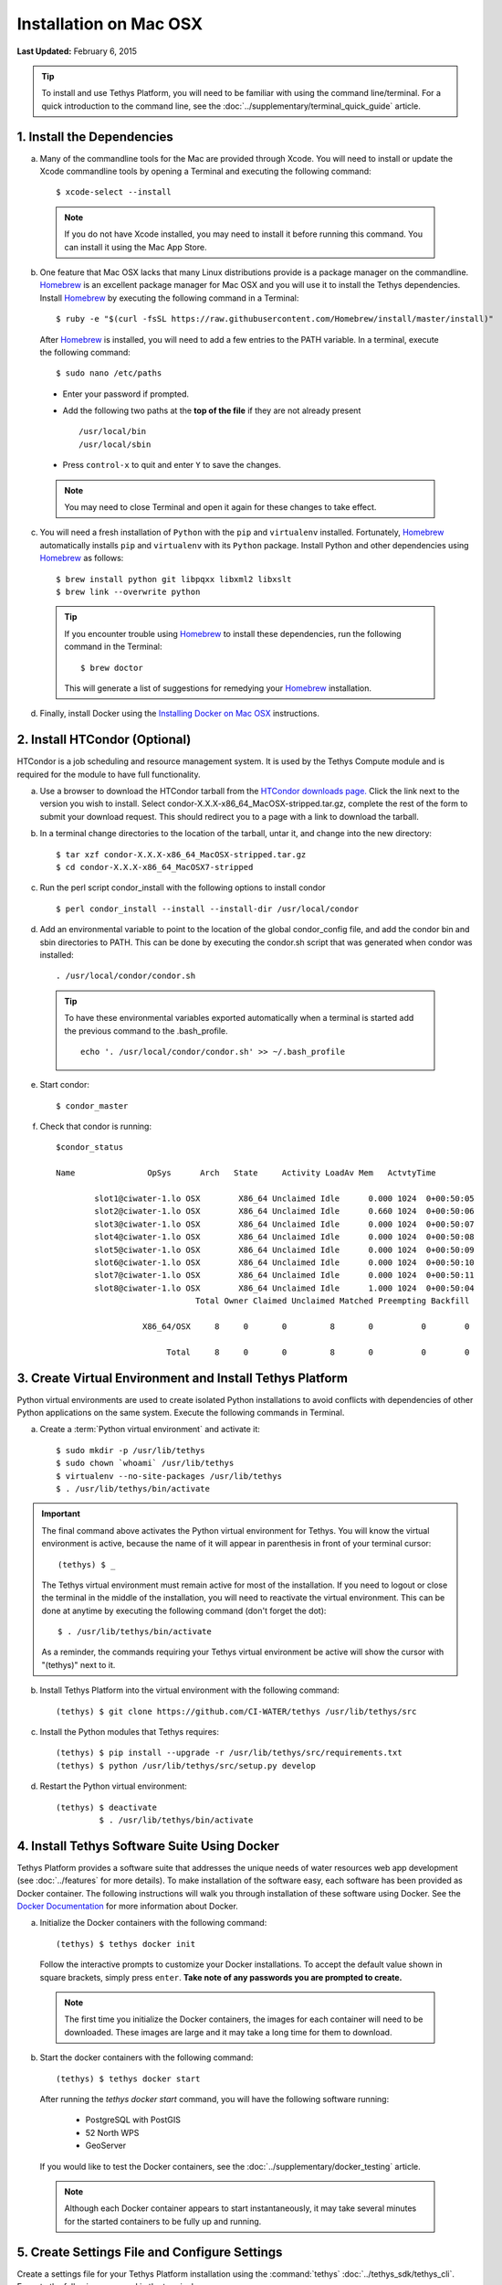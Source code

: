 ***********************
Installation on Mac OSX
***********************

**Last Updated:** February 6, 2015

.. tip::

    To install and use Tethys Platform, you will need to be familiar with using the command line/terminal. For a quick introduction to the command line, see the :doc:`../supplementary/terminal_quick_guide` article.

1. Install the Dependencies
---------------------------

a. Many of the commandline tools for the Mac are provided through Xcode. You will need to install or update the Xcode commandline tools by opening a Terminal and executing the following command:

  ::

      $ xcode-select --install

  .. note::

      If you do not have Xcode installed, you may need to install it before running this command. You can install it using the Mac App Store.

b. One feature that Mac OSX lacks that many Linux distributions provide is a package manager on the commandline. `Homebrew <http://brew.sh/>`_ is an excellent package manager for Mac OSX and you will use it to install the Tethys dependencies. Install `Homebrew <http://brew.sh/>`_ by  executing the following command in a Terminal:

  ::

      $ ruby -e "$(curl -fsSL https://raw.githubusercontent.com/Homebrew/install/master/install)"

  After `Homebrew <http://brew.sh/>`_ is installed, you will need to add a few entries to the PATH variable. In a terminal, execute the following command:

  ::

      $ sudo nano /etc/paths

  * Enter your password if prompted.
  * Add the following two paths at the **top of the file** if they are not already present

    ::

        /usr/local/bin
        /usr/local/sbin

  * Press ``control-x`` to quit and enter ``Y`` to save the changes.

  .. note::

      You may need to close Terminal and open it again for these changes to take effect.

c. You will need a fresh installation of ``Python`` with the ``pip`` and ``virtualenv`` installed. Fortunately, `Homebrew <http://brew.sh/>`_ automatically installs ``pip`` and ``virtualenv`` with its ``Python`` package. Install Python and other dependencies using `Homebrew <http://brew.sh/>`_ as follows:

  ::

      $ brew install python git libpqxx libxml2 libxslt
      $ brew link --overwrite python

  .. tip::

      If you encounter trouble using `Homebrew <http://brew.sh/>`_ to install these dependencies, run the following command in the Terminal:

      ::

          $ brew doctor

      This will generate a list of suggestions for remedying your `Homebrew <http://brew.sh/>`_ installation.


d. Finally, install Docker using the `Installing Docker on Mac OSX <https://docs.docker.com/installation/mac/#installation>`_ instructions.

2. Install HTCondor (Optional)
---------------------------------------------------------

HTCondor is a job scheduling and resource management system. It is used by the Tethys Compute module and is required for the module to have full functionality.

a. Use a browser to download the HTCondor tarball from the `HTCondor downloads page. <http://research.cs.wisc.edu/htcondor/downloads/>`_ Click the link next to the version you wish to install. Select condor-X.X.X-x86_64_MacOSX-stripped.tar.gz, complete the rest of the form to submit your download request. This should redirect you to a page with a link to download the tarball.

b. In a terminal change directories to the location of the tarball, untar it, and change into the new directory::

    $ tar xzf condor-X.X.X-x86_64_MacOSX-stripped.tar.gz
    $ cd condor-X.X.X-x86_64_MacOSX7-stripped

c. Run the perl script condor_install with the following options to install condor

  ::

    $ perl condor_install --install --install-dir /usr/local/condor

d. Add an environmental variable to point to the location of the global condor_config file, and add the condor bin and sbin directories to PATH. This can be done by executing the condor.sh script that was generated when condor was installed::

    . /usr/local/condor/condor.sh

  .. tip::

        To have these environmental variables exported automatically when a terminal is started add the previous command to the .bash_profile.

        ::

            echo '. /usr/local/condor/condor.sh' >> ~/.bash_profile

e. Start condor::

    $ condor_master

f. Check that condor is running::

    $condor_status

    Name               OpSys      Arch   State     Activity LoadAv Mem   ActvtyTime

            slot1@ciwater-1.lo OSX        X86_64 Unclaimed Idle      0.000 1024  0+00:50:05
            slot2@ciwater-1.lo OSX        X86_64 Unclaimed Idle      0.660 1024  0+00:50:06
            slot3@ciwater-1.lo OSX        X86_64 Unclaimed Idle      0.000 1024  0+00:50:07
            slot4@ciwater-1.lo OSX        X86_64 Unclaimed Idle      0.000 1024  0+00:50:08
            slot5@ciwater-1.lo OSX        X86_64 Unclaimed Idle      0.000 1024  0+00:50:09
            slot6@ciwater-1.lo OSX        X86_64 Unclaimed Idle      0.000 1024  0+00:50:10
            slot7@ciwater-1.lo OSX        X86_64 Unclaimed Idle      0.000 1024  0+00:50:11
            slot8@ciwater-1.lo OSX        X86_64 Unclaimed Idle      1.000 1024  0+00:50:04
                                 Total Owner Claimed Unclaimed Matched Preempting Backfill

                      X86_64/OSX     8     0       0         8       0          0        0

                           Total     8     0       0         8       0          0        0

3. Create Virtual Environment and Install Tethys Platform
---------------------------------------------------------

Python virtual environments are used to create isolated Python installations to avoid conflicts with dependencies of other Python applications on the same system. Execute the following commands in Terminal.

a. Create a :term:`Python virtual environment` and activate it::

    $ sudo mkdir -p /usr/lib/tethys
    $ sudo chown `whoami` /usr/lib/tethys
    $ virtualenv --no-site-packages /usr/lib/tethys
    $ . /usr/lib/tethys/bin/activate


.. important::

    The final command above activates the Python virtual environment for Tethys. You will know the virtual environment is active, because the name of it will appear in parenthesis in front of your terminal cursor::

        (tethys) $ _

    The Tethys virtual environment must remain active for most of the installation. If you need to logout or close the terminal in the middle of the installation, you will need to reactivate the virtual environment. This can be done at anytime by executing the following command (don't forget the dot)::

        $ . /usr/lib/tethys/bin/activate

    As a reminder, the commands requiring your Tethys virtual environment be active will show the cursor with "(tethys)" next to it.

b. Install Tethys Platform into the virtual environment with the following command::

    (tethys) $ git clone https://github.com/CI-WATER/tethys /usr/lib/tethys/src


c. Install the Python modules that Tethys requires::

    (tethys) $ pip install --upgrade -r /usr/lib/tethys/src/requirements.txt
    (tethys) $ python /usr/lib/tethys/src/setup.py develop

d. Restart the Python virtual environment::

    (tethys) $ deactivate
             $ . /usr/lib/tethys/bin/activate


4. Install Tethys Software Suite Using Docker
---------------------------------------------

Tethys Platform provides a software suite that addresses the unique needs of water resources web app development (see :doc:`../features` for more details). To make installation of the software easy, each software has been provided as Docker container. The following instructions will walk you through installation of these software using Docker. See the `Docker Documentation <https://docs.docker.com/>`_ for more information about Docker.

a. Initialize the Docker containers with the following command:

  ::

    (tethys) $ tethys docker init

  Follow the interactive prompts to customize your Docker installations. To accept the default value shown in square brackets, simply press ``enter``. **Take note of any passwords you are prompted to create.**

  .. note::

      The first time you initialize the Docker containers, the images for each container will need to be downloaded. These images are large and it may take a long time for them to download.

b. Start the docker containers with the following command:

  ::

    (tethys) $ tethys docker start

  After running the `tethys docker start` command, you will have the following software running:

    * PostgreSQL with PostGIS
    * 52 North WPS
    * GeoServer

  If you would like to test the Docker containers, see the :doc:`../supplementary/docker_testing` article.

  .. note::

      Although each Docker container appears to start instantaneously, it may take several minutes for the started containers to be fully up and running.


5. Create Settings File and Configure Settings
----------------------------------------------

Create a settings file for your Tethys Platform installation using the :command:`tethys` :doc:`../tethys_sdk/tethys_cli`. Execute the following command in the terminal::

    (tethys) $ tethys gen settings -d /usr/lib/tethys/src/tethys_apps

This will create a file called :file:`settings.py` in the directory :file:`/usr/lib/tethys/src/tethys_apps`. Open the :file:`settings.py` file and make the following modifications.

.. note::

    Accessing the :file:`settings.py` file can be done by opening a new Finder Window and selecting ``Go > Go to Folder...`` from the menu. Enter :file:`/usr/lib/tethys/src/tethys_apps` in the text box and press ``Go`` to browse to directory. From here you can open the :file:`settings.py` file using your favorite text editor.

a. Run the following command to obtain the host and port for the Docker running the database:

  ::

    (tethys) $ tethys docker ip

    PostGIS/Database:
      Host: 192.168.59.103
      Port: 5435
    ...

b. Open the :file:`settings.py` and locate the ``DATABASES`` setting. Replace the password for **tethys_default**, with the password you created when initializing the Docker containers. Also set the host and port to match those given from the ``tethys docker ip`` command:

  ::

    DATABASES = {
      'default': {
          'ENGINE': 'django.db.backends.postgresql_psycopg2',
          'NAME': 'tethys_default',
          'USER': 'tethys_default',
          'PASSWORD': 'pass',
          'HOST': '192.168.59.103',
          'PORT': '5435'
          }
    }

c. Find the TETHYS_DATABASES setting near the bottom of the :file:`settings.py` file and set the passwords for the **tethys_db_manager** and **tethys_super** database users. If necessary, also change the HOST and PORT to match the host and port given by the ``tethys docker ip`` command::

    TETHYS_DATABASES = {
        'tethys_db_manager': {
            'NAME': 'tethys_db_manager',
            'USER': 'tethys_db_manager',
            'PASSWORD': 'pass',
            'HOST': '192.168.59.103',
            'PORT': '5435'
        },
        'tethys_super': {
            'NAME': 'tethys_super',
            'USER': 'tethys_super',
            'PASSWORD': 'pass',
            'HOST': '192.168.59.103',
            'PORT': '5435'
        }
    }


d. Save your changes and close the :file:`settings.py` file.

6. Create Database Tables
-------------------------

Execute the :command:`tethys manage syncdb` command from the Tethys :doc:`../tethys_sdk/tethys_cli` to create the database tables. In the terminal:

::

    (tethys) $ tethys manage syncdb


.. important::

    When prompted to create a system administrator enter 'yes'. Take note of the username and password, as this will be the administrator user you will use to manage your Tethys Platform installation.

7. Start up the Django Development Server
-----------------------------------------

You are now ready to start the development server and view your instance of Tethys Platform. In the terminal, execute the following command from the Tethys :doc:`../tethys_sdk/tethys_cli`::

    (tethys) $ tethys manage start


Tethys Platform provides a web interface that is called the Tethys Portal. You can access your Tethys Portal by opening `<http://localhost:8000/>`_ in a new tab in your web browser.

.. figure:: ../images/tethys_portal_landing.png
    :width: 650px

8. Web Admin Setup
------------------

You are now ready to configure your Tethys Platform installation using the web admin interface. Follow the :doc:`./web_admin_setup` tutorial to finish setting up your Tethys Platform.















